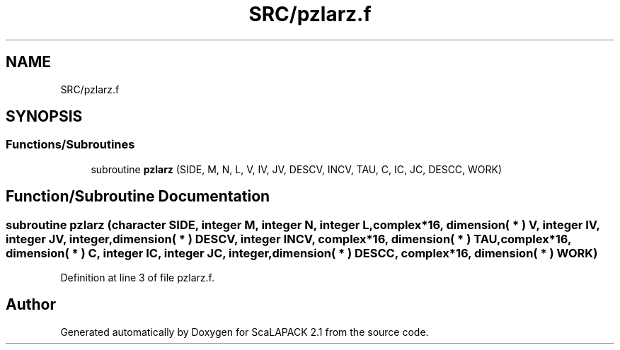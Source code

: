 .TH "SRC/pzlarz.f" 3 "Sat Nov 16 2019" "Version 2.1" "ScaLAPACK 2.1" \" -*- nroff -*-
.ad l
.nh
.SH NAME
SRC/pzlarz.f
.SH SYNOPSIS
.br
.PP
.SS "Functions/Subroutines"

.in +1c
.ti -1c
.RI "subroutine \fBpzlarz\fP (SIDE, M, N, L, V, IV, JV, DESCV, INCV, TAU, C, IC, JC, DESCC, WORK)"
.br
.in -1c
.SH "Function/Subroutine Documentation"
.PP 
.SS "subroutine pzlarz (character SIDE, integer M, integer N, integer L, \fBcomplex\fP*16, dimension( * ) V, integer IV, integer JV, integer, dimension( * ) DESCV, integer INCV, \fBcomplex\fP*16, dimension( * ) TAU, \fBcomplex\fP*16, dimension( * ) C, integer IC, integer JC, integer, dimension( * ) DESCC, \fBcomplex\fP*16, dimension( * ) WORK)"

.PP
Definition at line 3 of file pzlarz\&.f\&.
.SH "Author"
.PP 
Generated automatically by Doxygen for ScaLAPACK 2\&.1 from the source code\&.
